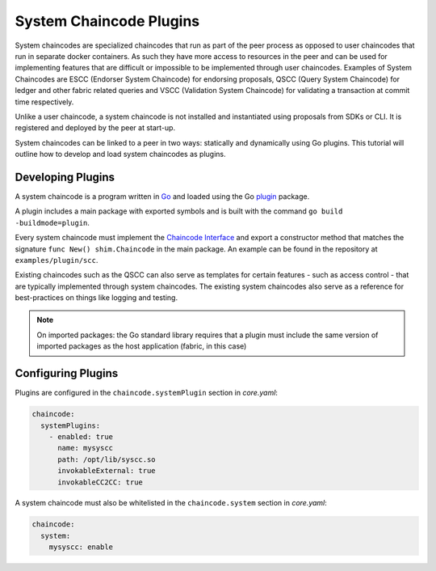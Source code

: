 System Chaincode Plugins
========================

System chaincodes are specialized chaincodes that run as part of the peer process
as opposed to user chaincodes that run in separate docker containers. As
such they have more access to resources in the peer and can be used for
implementing features that are difficult or impossible to be implemented through
user chaincodes. Examples of System Chaincodes are ESCC (Endorser System Chaincode)
for endorsing proposals, QSCC (Query System Chaincode) for ledger and other
fabric related queries and VSCC (Validation System Chaincode) for validating
a transaction at commit time respectively.

Unlike a user chaincode, a system chaincode is not installed and instantiated
using proposals from SDKs or CLI. It is registered and deployed by the peer at start-up.

System chaincodes can be linked to a peer in two ways: statically and dynamically
using Go plugins. This tutorial will outline how to develop and load system chaincodes
as plugins.

Developing Plugins
------------------

A system chaincode is a program written in `Go <https://golang.org>`_ and loaded
using the Go `plugin <https://golang.org/pkg/plugin>`_ package.

A plugin includes a main package with exported symbols and is built with the command
``go build -buildmode=plugin``.

Every system chaincode must implement the `Chaincode Interface <https://godoc.org/github.com/hyperledger/fabric/core/chaincode/shim#Chaincode>`_
and export a constructor method that matches the signature ``func New() shim.Chaincode`` in the main package.
An example can be found in the repository at ``examples/plugin/scc``.

Existing chaincodes such as the QSCC can also serve as templates for certain
features - such as access control - that are typically implemented through system chaincodes.
The existing system chaincodes also serve as a reference for best-practices on
things like logging and testing.

.. note:: On imported packages: the Go standard library requires that a plugin must
          include the same version of imported packages as the host application (fabric, in this case)

Configuring Plugins
-------------------

Plugins are configured in the ``chaincode.systemPlugin`` section in *core.yaml*:

.. code-block:: bash

  chaincode:
    systemPlugins:
      - enabled: true
        name: mysyscc
        path: /opt/lib/syscc.so
        invokableExternal: true
        invokableCC2CC: true


A system chaincode must also be whitelisted in the ``chaincode.system`` section in *core.yaml*:

.. code-block:: bash

  chaincode:
    system:
      mysyscc: enable


.. Licensed under Creative Commons Attribution 4.0 International License
   https://creativecommons.org/licenses/by/4.0/
